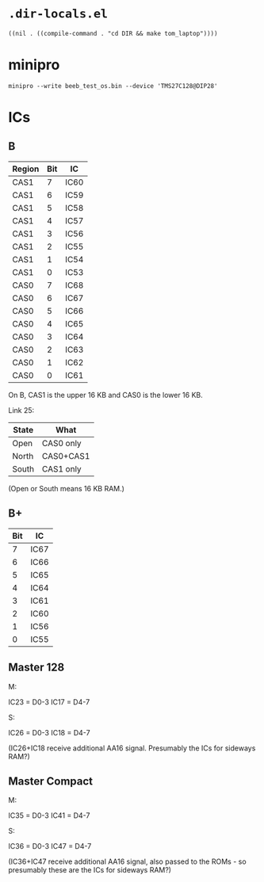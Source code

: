 * =.dir-locals.el=

#+begin_src elisp
((nil . ((compile-command . "cd DIR && make tom_laptop"))))
#+end_src

* minipro

: minipro --write beeb_test_os.bin --device 'TMS27C128@DIP28'

* ICs

** B

| Region | Bit | IC   |
|--------+-----+------|
| CAS1   |   7 | IC60 |
| CAS1   |   6 | IC59 |
| CAS1   |   5 | IC58 |
| CAS1   |   4 | IC57 |
| CAS1   |   3 | IC56 |
| CAS1   |   2 | IC55 |
| CAS1   |   1 | IC54 |
| CAS1   |   0 | IC53 |
| CAS0   |   7 | IC68 |
| CAS0   |   6 | IC67 |
| CAS0   |   5 | IC66 |
| CAS0   |   4 | IC65 |
| CAS0   |   3 | IC64 |
| CAS0   |   2 | IC63 |
| CAS0   |   1 | IC62 |
| CAS0   |   0 | IC61 |

On B, CAS1 is the upper 16 KB and CAS0 is the lower 16 KB.

Link 25:

| State | What      |
|-------+-----------|
| Open  | CAS0 only |
| North | CAS0+CAS1 |
| South | CAS1 only |

(Open or South means 16 KB RAM.)

** B+

| Bit | IC   |
|-----+------|
|   7 | IC67 |
|   6 | IC66 |
|   5 | IC65 |
|   4 | IC64 |
|   3 | IC61 |
|   2 | IC60 |
|   1 | IC56 |
|   0 | IC55 |

** Master 128

M:

IC23 = D0-3
IC17 = D4-7

S:

IC26 = D0-3
IC18 = D4-7

(IC26+IC18 receive additional AA16 signal. Presumably the ICs for
sideways RAM?)

** Master Compact

M:

IC35 = D0-3
IC41 = D4-7

S:

IC36 = D0-3
IC47 = D4-7

(IC36+IC47 receive additional AA16 signal, also passed to the ROMs -
so presumably these are the ICs for sideways RAM?)
